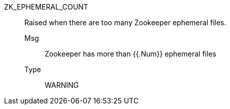 [#zk_ephemeral_count]
ZK_EPHEMERAL_COUNT:: Raised when there are too many Zookeeper ephemeral files.
Msg;; Zookeeper has more than {{.Num}} ephemeral files
Type;; WARNING
